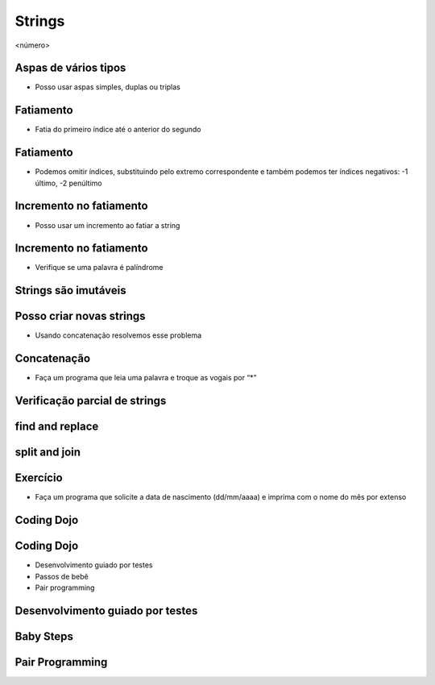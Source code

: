=======
Strings
=======


.. image:: img/TWP10_001.jpeg
   :height: 14.925cm
   :width: 9.258cm
   :alt: 


<número>

Aspas de vários tipos
=====================



+ Posso usar aspas simples, duplas ou triplas




.. image:: img/TWP18_001.png
   :height: 10.886cm
   :width: 13.469cm
   :alt: 


Fatiamento
==========



+ Fatia do primeiro índice até o anterior do segundo


.. image:: img/TWP05_032.png
   :height: 9.577cm
   :width: 10.027cm
   :alt: 


Fatiamento
==========



+ Podemos omitir índices, substituindo pelo extremo correspondente e
  também podemos ter índices negativos: -1 último, -2 penúltimo


.. image:: img/TWP05_033.png
   :height: 8.704cm
   :width: 9.021cm
   :alt: 


Incremento no fatiamento
========================



+ Posso usar um incremento ao fatiar a string




.. image:: img/TWP18_002.png
   :height: 4.418cm
   :width: 16.509cm
   :alt: 


Incremento no fatiamento
========================



+ Verifique se uma palavra é palíndrome


.. image:: img/TWP18_003.png
   :height: 4.444cm
   :width: 19.155cm
   :alt: 


Strings são imutáveis
=====================


.. image:: img/TWP18_004.png
   :height: 6.058cm
   :width: 18.837cm
   :alt: 


Posso criar novas strings
=========================



+ Usando concatenação resolvemos esse problema


.. image:: img/TWP18_005.png
   :height: 2.539cm
   :width: 12.302cm
   :alt: 


Concatenação
============



+ Faça um programa que leia uma palavra e troque as vogais por “*”


.. image:: img/TWP18_006.png
   :height: 9.842cm
   :width: 15.583cm
   :alt: 


Verificação parcial de strings
==============================


.. image:: img/TWP18_007.png
   :height: 4.285cm
   :width: 12.805cm
   :alt: 


.. image:: img/TWP18_008.png
   :height: 4.47cm
   :width: 9.445cm
   :alt: 


.. image:: img/TWP18_009.png
   :height: 1.692cm
   :width: 18.149cm
   :alt: 


find and replace
================


.. image:: img/TWP18_010.png
   :height: 6.164cm
   :width: 20.345cm
   :alt: 


.. image:: img/TWP18_011.png
   :height: 6.217cm
   :width: 16.562cm
   :alt: 


split and join
==============


.. image:: img/TWP18_012.png
   :height: 7.963cm
   :width: 15.9cm
   :alt: 


.. image:: img/TWP18_013.png
   :height: 2.565cm
   :width: 22.25cm
   :alt: 


Exercício
=========



+ Faça um programa que solicite a data de nascimento (dd/mm/aaaa) e
  imprima com o nome do mês por extenso


.. image:: img/TWP18_014.png
   :height: 4.658cm
   :width: 22.602cm
   :alt: 


Coding Dojo
===========


.. image:: img/TWP18_015.jpeg
   :height: 14.251cm
   :width: 19.001cm
   :alt: 


Coding Dojo
===========



+ Desenvolvimento guiado por testes
+ Passos de bebê
+ Pair programming




Desenvolvimento guiado por testes
=================================


.. image:: img/TWP18_016.png
   :height: 11.032cm
   :width: 17.726cm
   :alt: 


Baby Steps
==========


.. image:: img/TWP18_017.jpeg
   :height: 12.624cm
   :width: 17.704cm
   :alt: 


Pair Programming
================


.. image:: img/TWP18_018.png
   :height: 13.711cm
   :width: 18.201cm
   :alt: 




